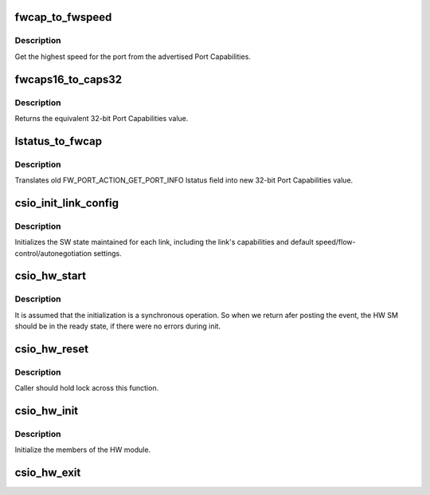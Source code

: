 .. -*- coding: utf-8; mode: rst -*-
.. src-file: drivers/scsi/csiostor/csio_hw.c

.. _`fwcap_to_fwspeed`:

fwcap_to_fwspeed
================

.. c:function:: fw_port_cap32_t fwcap_to_fwspeed(fw_port_cap32_t acaps)

    return highest speed in Port Capabilities

    :param fw_port_cap32_t acaps:
        advertised Port Capabilities

.. _`fwcap_to_fwspeed.description`:

Description
-----------

Get the highest speed for the port from the advertised Port
Capabilities.

.. _`fwcaps16_to_caps32`:

fwcaps16_to_caps32
==================

.. c:function:: fw_port_cap32_t fwcaps16_to_caps32(fw_port_cap16_t caps16)

    convert 16-bit Port Capabilities to 32-bits

    :param fw_port_cap16_t caps16:
        a 16-bit Port Capabilities value

.. _`fwcaps16_to_caps32.description`:

Description
-----------

Returns the equivalent 32-bit Port Capabilities value.

.. _`lstatus_to_fwcap`:

lstatus_to_fwcap
================

.. c:function:: fw_port_cap32_t lstatus_to_fwcap(u32 lstatus)

    translate old lstatus to 32-bit Port Capabilities

    :param u32 lstatus:
        old FW_PORT_ACTION_GET_PORT_INFO lstatus value

.. _`lstatus_to_fwcap.description`:

Description
-----------

Translates old FW_PORT_ACTION_GET_PORT_INFO lstatus field into new
32-bit Port Capabilities value.

.. _`csio_init_link_config`:

csio_init_link_config
=====================

.. c:function:: void csio_init_link_config(struct link_config *lc, fw_port_cap32_t pcaps, fw_port_cap32_t acaps)

    initialize a link's SW state

    :param struct link_config \*lc:
        pointer to structure holding the link state

    :param fw_port_cap32_t pcaps:
        link Port Capabilities

    :param fw_port_cap32_t acaps:
        link current Advertised Port Capabilities

.. _`csio_init_link_config.description`:

Description
-----------

Initializes the SW state maintained for each link, including the link's
capabilities and default speed/flow-control/autonegotiation settings.

.. _`csio_hw_start`:

csio_hw_start
=============

.. c:function:: int csio_hw_start(struct csio_hw *hw)

    Kicks off the HW State machine

    :param struct csio_hw \*hw:
        Pointer to HW module.

.. _`csio_hw_start.description`:

Description
-----------

It is assumed that the initialization is a synchronous operation.
So when we return afer posting the event, the HW SM should be in
the ready state, if there were no errors during init.

.. _`csio_hw_reset`:

csio_hw_reset
=============

.. c:function:: int csio_hw_reset(struct csio_hw *hw)

    Reset the hardware

    :param struct csio_hw \*hw:
        HW module.

.. _`csio_hw_reset.description`:

Description
-----------

Caller should hold lock across this function.

.. _`csio_hw_init`:

csio_hw_init
============

.. c:function:: int csio_hw_init(struct csio_hw *hw)

    Initialize HW module.

    :param struct csio_hw \*hw:
        Pointer to HW module.

.. _`csio_hw_init.description`:

Description
-----------

Initialize the members of the HW module.

.. _`csio_hw_exit`:

csio_hw_exit
============

.. c:function:: void csio_hw_exit(struct csio_hw *hw)

    Un-initialize HW module.

    :param struct csio_hw \*hw:
        Pointer to HW module.

.. This file was automatic generated / don't edit.

